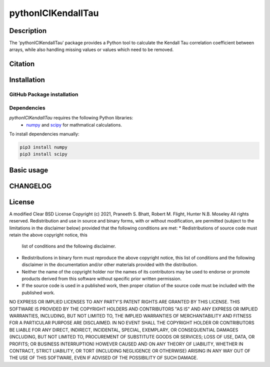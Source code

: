 pythonICIKendallTau
=====================

Description
--------------
The 'pythonICIKendallTau' package provides a Python tool to calculate the
Kendall Tau correlation coefficient between arrays, while also handling missing
values or values which need to be removed.

Citation
--------------


Installation
--------------


GitHub Package installation
~~~~~~~~~~~~~~~~~~~~~~~~~~~


Dependencies
~~~~~~~~~~~~

`pythonICIKendallTau` requires the following Python libraries:
   * numpy_ and scipy_ for mathmatical calculations.

To install dependencies manually:

.. code:: bash

   pip3 install numpy
   pip3 install scipy


Basic usage
-----------


CHANGELOG
---------


License
-------

A modified Clear BSD License
Copyright (c) 2021, Praneeth S. Bhatt, Robert M. Flight, Hunter N.B. Moseley
All rights reserved.
Redistribution and use in source and binary forms, with or without
modification, are permitted (subject to the limitations in the disclaimer
below) provided that the following conditions are met:
* Redistributions of source code must retain the above copyright notice, this
  list of conditions and the following disclaimer.
* Redistributions in binary form must reproduce the above copyright notice,
  this list of conditions and the following disclaimer in the documentation
  and/or other materials provided with the distribution.
* Neither the name of the copyright holder nor the names of its contributors may be used
  to endorse or promote products derived from this software without specific
  prior written permission.
* If the source code is used in a published work, then proper citation of the source
  code must be included with the published work.
NO EXPRESS OR IMPLIED LICENSES TO ANY PARTY'S PATENT RIGHTS ARE GRANTED BY THIS
LICENSE. THIS SOFTWARE IS PROVIDED BY THE COPYRIGHT HOLDERS AND CONTRIBUTORS
"AS IS" AND ANY EXPRESS OR IMPLIED WARRANTIES, INCLUDING, BUT NOT LIMITED TO,
THE IMPLIED WARRANTIES OF MERCHANTABILITY AND FITNESS FOR A PARTICULAR PURPOSE
ARE DISCLAIMED. IN NO EVENT SHALL THE COPYRIGHT HOLDER OR CONTRIBUTORS BE
LIABLE FOR ANY DIRECT, INDIRECT, INCIDENTAL, SPECIAL, EXEMPLARY, OR
CONSEQUENTIAL DAMAGES (INCLUDING, BUT NOT LIMITED TO, PROCUREMENT OF SUBSTITUTE
GOODS OR SERVICES; LOSS OF USE, DATA, OR PROFITS; OR BUSINESS INTERRUPTION)
HOWEVER CAUSED AND ON ANY THEORY OF LIABILITY, WHETHER IN CONTRACT, STRICT
LIABILITY, OR TORT (INCLUDING NEGLIGENCE OR OTHERWISE) ARISING IN ANY WAY OUT
OF THE USE OF THIS SOFTWARE, EVEN IF ADVISED OF THE POSSIBILITY OF SUCH
DAMAGE.


.. _git: https://git-scm.com/book/en/v2/Getting-Started-Installing-Git/
.. _numpy: http://www.numpy.org/
.. _scipy: https://scipy.org/scipylib/index.html
